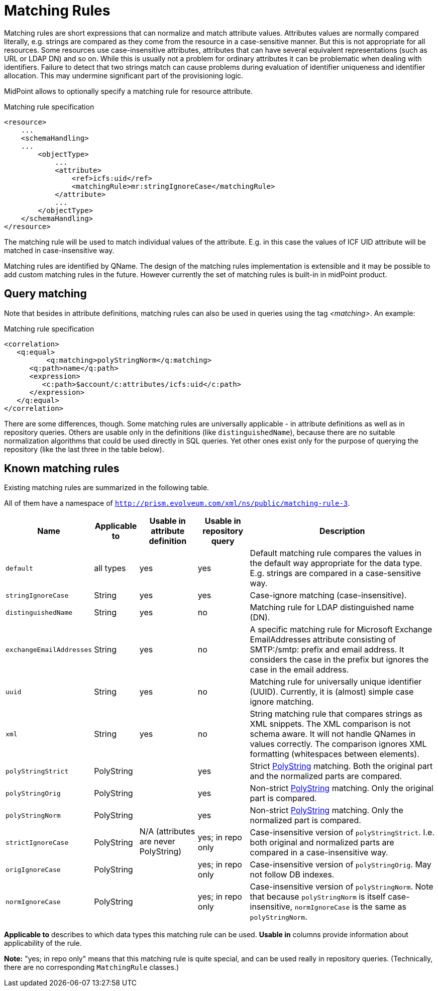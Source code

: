 = Matching Rules
:page-wiki-name: Matching Rules
:page-wiki-id: 11075612
:page-wiki-metadata-create-user: semancik
:page-wiki-metadata-create-date: 2013-06-12T17:09:21.626+02:00
:page-wiki-metadata-modify-user: martin.lizner
:page-wiki-metadata-modify-date: 2017-01-02T13:10:02.801+01:00
:page-midpoint-feature: true
:page-toc: top

Matching rules are short expressions that can normalize and match attribute values.
Attributes values are normally compared literally, e.g. strings are compared as they come from the resource in a case-sensitive manner.
But this is not appropriate for all resources.
Some resources use case-insensitive attributes, attributes that can have several equivalent representations (such as URL or LDAP DN) and so on.
While this is usually not a problem for ordinary attributes it can be problematic when dealing with identifiers.
Failure to detect that two strings match can cause problems during evaluation of identifier uniqueness and identifier allocation.
This may undermine significant part of the provisioning logic.

MidPoint allows to optionally specify a matching rule for resource attribute.

.Matching rule specification
[source,xml]
----
<resource>
    ...
    <schemaHandling>
    ...
        <objectType>
            ...
            <attribute>
                <ref>icfs:uid</ref>
                <matchingRule>mr:stringIgnoreCase</matchingRule>
            </attribute>
            ...
        </objectType>
    </schemaHandling>
</resource>
----

The matching rule will be used to match individual values of the attribute.
E.g. in this case the values of ICF UID attribute will be matched in case-insensitive way.

Matching rules are identified by QName.
The design of the matching rules implementation is extensible and it may be possible to add custom matching rules in the future.
However currently the set of matching rules is built-in in midPoint product.

== Query matching

Note that besides in attribute definitions, matching rules can also be used in queries using the tag _<matching>_.
An example:

.Matching rule specification
[source,xml]
----
<correlation>
   <q:equal>
	  <q:matching>polyStringNorm</q:matching>
      <q:path>name</q:path>
      <expression>
         <c:path>$account/c:attributes/icfs:uid</c:path>
      </expression>
   </q:equal>
</correlation>
----

There are some differences, though.
Some matching rules are universally applicable - in attribute definitions as well as in repository queries.
Others are usable only in the definitions (like `distinguishedName`), because there are no suitable normalization algorithms that could be used directly in SQL queries.
Yet other ones exist only for the purpose of querying the repository (like the last three in the table below).

== Known matching rules

Existing matching rules are summarized in the following table.

All of them have a namespace of `http://prism.evolveum.com/xml/ns/public/matching-rule-3`.

[%autowidth]
|===
| Name | Applicable to | Usable in attribute definition | Usable in repository query | Description

| `default`
| all types
| yes
| yes
| Default matching rule compares the values in the default way appropriate for the data type.
E.g. strings are compared in a case-sensitive way.

| `stringIgnoreCase`
| String
| yes
| yes
| Case-ignore matching (case-insensitive).

| `distinguishedName`
| String
| yes
| no
| Matching rule for LDAP distinguished name (DN).

| `exchangeEmailAddresses`
| String
| yes
| no
| A specific matching rule for Microsoft Exchange EmailAddresses attribute consisting of SMTP:/smtp: prefix and email address.
It considers the case in the prefix but ignores the case in the email address.

| `uuid`
| String
| yes
| no
| Matching rule for universally unique identifier (UUID).
Currently, it is (almost) simple case ignore matching.

| `xml`
| String
| yes
| no
| String matching rule that compares strings as XML snippets.
The XML comparison is not schema aware.
It will not handle QNames in values correctly.
The comparison ignores XML formatting (whitespaces between elements).

| `polyStringStrict`
| PolyString
.6+| N/A (attributes are never PolyString)
| yes
| Strict xref:/midpoint/reference/v1/concepts/polystring/[PolyString] matching.
Both the original part and the normalized parts are compared.

| `polyStringOrig`
| PolyString
| yes
| Non-strict xref:/midpoint/reference/v1/concepts/polystring/[PolyString] matching.
Only the original part is compared.

| `polyStringNorm`
| PolyString
| yes
| Non-strict xref:/midpoint/reference/v1/concepts/polystring/[PolyString] matching.
Only the normalized part is compared.

| `strictIgnoreCase`
| PolyString
| yes; in repo only
| Case-insensitive version of `polyStringStrict`.
I.e. both original and normalized parts are compared in a case-insensitive way.

| `origIgnoreCase`
| PolyString
| yes; in repo only
| Case-insensitive version of `polyStringOrig`.
May not follow DB indexes.

| `normIgnoreCase`
| PolyString
| yes; in repo only
| Case-insensitive version of `polyStringNorm`.
Note that because `polyStringNorm` is itself case-insensitive, `normIgnoreCase` is the same as `polyStringNorm`.

|===

*Applicable to* describes to which data types this matching rule can be used.
*Usable in* columns provide information about applicability of the rule.

*Note:* "yes; in repo only" means that this matching rule is quite special, and can be used really in repository queries.
(Technically, there are no corresponding `MatchingRule` classes.)
